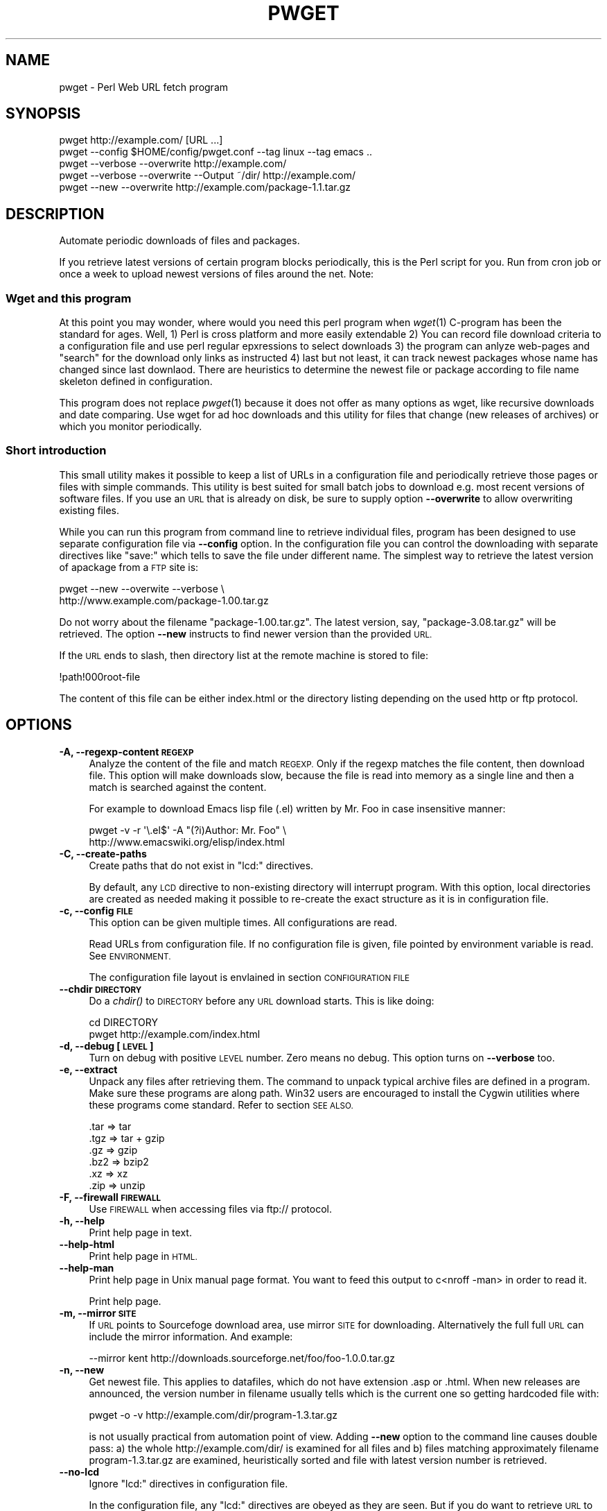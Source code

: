 .\" Automatically generated by Pod::Man 2.28 (Pod::Simple 3.32)
.\"
.\" Standard preamble:
.\" ========================================================================
.de Sp \" Vertical space (when we can't use .PP)
.if t .sp .5v
.if n .sp
..
.de Vb \" Begin verbatim text
.ft CW
.nf
.ne \\$1
..
.de Ve \" End verbatim text
.ft R
.fi
..
.\" Set up some character translations and predefined strings.  \*(-- will
.\" give an unbreakable dash, \*(PI will give pi, \*(L" will give a left
.\" double quote, and \*(R" will give a right double quote.  \*(C+ will
.\" give a nicer C++.  Capital omega is used to do unbreakable dashes and
.\" therefore won't be available.  \*(C` and \*(C' expand to `' in nroff,
.\" nothing in troff, for use with C<>.
.tr \(*W-
.ds C+ C\v'-.1v'\h'-1p'\s-2+\h'-1p'+\s0\v'.1v'\h'-1p'
.ie n \{\
.    ds -- \(*W-
.    ds PI pi
.    if (\n(.H=4u)&(1m=24u) .ds -- \(*W\h'-12u'\(*W\h'-12u'-\" diablo 10 pitch
.    if (\n(.H=4u)&(1m=20u) .ds -- \(*W\h'-12u'\(*W\h'-8u'-\"  diablo 12 pitch
.    ds L" ""
.    ds R" ""
.    ds C` ""
.    ds C' ""
'br\}
.el\{\
.    ds -- \|\(em\|
.    ds PI \(*p
.    ds L" ``
.    ds R" ''
.    ds C`
.    ds C'
'br\}
.\"
.\" Escape single quotes in literal strings from groff's Unicode transform.
.ie \n(.g .ds Aq \(aq
.el       .ds Aq '
.\"
.\" If the F register is turned on, we'll generate index entries on stderr for
.\" titles (.TH), headers (.SH), subsections (.SS), items (.Ip), and index
.\" entries marked with X<> in POD.  Of course, you'll have to process the
.\" output yourself in some meaningful fashion.
.\"
.\" Avoid warning from groff about undefined register 'F'.
.de IX
..
.nr rF 0
.if \n(.g .if rF .nr rF 1
.if (\n(rF:(\n(.g==0)) \{
.    if \nF \{
.        de IX
.        tm Index:\\$1\t\\n%\t"\\$2"
..
.        if !\nF==2 \{
.            nr % 0
.            nr F 2
.        \}
.    \}
.\}
.rr rF
.\"
.\" Accent mark definitions (@(#)ms.acc 1.5 88/02/08 SMI; from UCB 4.2).
.\" Fear.  Run.  Save yourself.  No user-serviceable parts.
.    \" fudge factors for nroff and troff
.if n \{\
.    ds #H 0
.    ds #V .8m
.    ds #F .3m
.    ds #[ \f1
.    ds #] \fP
.\}
.if t \{\
.    ds #H ((1u-(\\\\n(.fu%2u))*.13m)
.    ds #V .6m
.    ds #F 0
.    ds #[ \&
.    ds #] \&
.\}
.    \" simple accents for nroff and troff
.if n \{\
.    ds ' \&
.    ds ` \&
.    ds ^ \&
.    ds , \&
.    ds ~ ~
.    ds /
.\}
.if t \{\
.    ds ' \\k:\h'-(\\n(.wu*8/10-\*(#H)'\'\h"|\\n:u"
.    ds ` \\k:\h'-(\\n(.wu*8/10-\*(#H)'\`\h'|\\n:u'
.    ds ^ \\k:\h'-(\\n(.wu*10/11-\*(#H)'^\h'|\\n:u'
.    ds , \\k:\h'-(\\n(.wu*8/10)',\h'|\\n:u'
.    ds ~ \\k:\h'-(\\n(.wu-\*(#H-.1m)'~\h'|\\n:u'
.    ds / \\k:\h'-(\\n(.wu*8/10-\*(#H)'\z\(sl\h'|\\n:u'
.\}
.    \" troff and (daisy-wheel) nroff accents
.ds : \\k:\h'-(\\n(.wu*8/10-\*(#H+.1m+\*(#F)'\v'-\*(#V'\z.\h'.2m+\*(#F'.\h'|\\n:u'\v'\*(#V'
.ds 8 \h'\*(#H'\(*b\h'-\*(#H'
.ds o \\k:\h'-(\\n(.wu+\w'\(de'u-\*(#H)/2u'\v'-.3n'\*(#[\z\(de\v'.3n'\h'|\\n:u'\*(#]
.ds d- \h'\*(#H'\(pd\h'-\w'~'u'\v'-.25m'\f2\(hy\fP\v'.25m'\h'-\*(#H'
.ds D- D\\k:\h'-\w'D'u'\v'-.11m'\z\(hy\v'.11m'\h'|\\n:u'
.ds th \*(#[\v'.3m'\s+1I\s-1\v'-.3m'\h'-(\w'I'u*2/3)'\s-1o\s+1\*(#]
.ds Th \*(#[\s+2I\s-2\h'-\w'I'u*3/5'\v'-.3m'o\v'.3m'\*(#]
.ds ae a\h'-(\w'a'u*4/10)'e
.ds Ae A\h'-(\w'A'u*4/10)'E
.    \" corrections for vroff
.if v .ds ~ \\k:\h'-(\\n(.wu*9/10-\*(#H)'\s-2\u~\d\s+2\h'|\\n:u'
.if v .ds ^ \\k:\h'-(\\n(.wu*10/11-\*(#H)'\v'-.4m'^\v'.4m'\h'|\\n:u'
.    \" for low resolution devices (crt and lpr)
.if \n(.H>23 .if \n(.V>19 \
\{\
.    ds : e
.    ds 8 ss
.    ds o a
.    ds d- d\h'-1'\(ga
.    ds D- D\h'-1'\(hy
.    ds th \o'bp'
.    ds Th \o'LP'
.    ds ae ae
.    ds Ae AE
.\}
.rm #[ #] #H #V #F C
.\" ========================================================================
.\"
.IX Title "PWGET 1"
.TH PWGET 1 "2016-10-19" "perl v5.22.2" "Perl pwget URL fetch utility"
.\" For nroff, turn off justification.  Always turn off hyphenation; it makes
.\" way too many mistakes in technical documents.
.if n .ad l
.nh
.SH "NAME"
pwget \- Perl Web URL fetch program
.SH "SYNOPSIS"
.IX Header "SYNOPSIS"
.Vb 5
\&    pwget http://example.com/ [URL ...]
\&    pwget \-\-config $HOME/config/pwget.conf \-\-tag linux \-\-tag emacs ..
\&    pwget \-\-verbose \-\-overwrite http://example.com/
\&    pwget \-\-verbose \-\-overwrite \-\-Output ~/dir/ http://example.com/
\&    pwget \-\-new \-\-overwrite http://example.com/package\-1.1.tar.gz
.Ve
.SH "DESCRIPTION"
.IX Header "DESCRIPTION"
Automate periodic downloads of files and packages.
.PP
If you retrieve latest versions of certain program blocks
periodically, this is the Perl script for you. Run from cron job or
once a week to upload newest versions of files around the net. Note:
.SS "Wget and this program"
.IX Subsection "Wget and this program"
At this point you may wonder, where would you need this perl program
when \fIwget\fR\|(1) C\-program has been the standard for ages. Well, 1) Perl
is cross platform and more easily extendable 2) You can record file
download criteria to a configuration file and use perl regular
epxressions to select downloads 3) the program can anlyze web-pages
and \*(L"search\*(R" for the download only links as instructed 4) last but not
least, it can track newest packages whose name has changed since last
downlaod. There are heuristics to determine the newest file or package
according to file name skeleton defined in configuration.
.PP
This program does not replace \fIpwget\fR\|(1) because it does not offer as
many options as wget, like recursive downloads and date comparing. Use
wget for ad hoc downloads and this utility for files that change (new
releases of archives) or which you monitor periodically.
.SS "Short introduction"
.IX Subsection "Short introduction"
This small utility makes it possible to keep a list of URLs in a
configuration file and periodically retrieve those pages or files with
simple commands. This utility is best suited for small batch jobs to
download e.g. most recent versions of software files. If you use an \s-1URL\s0
that is already on disk, be sure to supply option \fB\-\-overwrite\fR to allow
overwriting existing files.
.PP
While you can run this program from command line to retrieve individual
files, program has been designed to use separate configuration file via
\&\fB\-\-config\fR option. In the configuration file you can control the
downloading with separate directives like \f(CW\*(C`save:\*(C'\fR which tells to save the
file under different name. The simplest way to retrieve the latest version
of apackage from a \s-1FTP\s0 site is:
.PP
.Vb 2
\&    pwget \-\-new \-\-overwite \-\-verbose \e
\&       http://www.example.com/package\-1.00.tar.gz
.Ve
.PP
Do not worry about the filename \f(CW\*(C`package\-1.00.tar.gz\*(C'\fR. The latest
version, say, \f(CW\*(C`package\-3.08.tar.gz\*(C'\fR will be retrieved. The option
\&\fB\-\-new\fR instructs to find newer version than the provided \s-1URL.\s0
.PP
If the \s-1URL\s0 ends to slash, then directory list at the remote machine
is stored to file:
.PP
.Vb 1
\&    !path!000root\-file
.Ve
.PP
The content of this file can be either index.html or the directory listing
depending on the used http or ftp protocol.
.SH "OPTIONS"
.IX Header "OPTIONS"
.IP "\fB\-A, \-\-regexp\-content \s-1REGEXP\s0\fR" 4
.IX Item "-A, --regexp-content REGEXP"
Analyze the content of the file and match \s-1REGEXP.\s0 Only if the regexp
matches the file content, then download file. This option will make
downloads slow, because the file is read into memory as a single line
and then a match is searched against the content.
.Sp
For example to download Emacs lisp file (.el) written by Mr. Foo in
case insensitive manner:
.Sp
.Vb 2
\&    pwget \-v \-r \*(Aq\e.el$\*(Aq \-A "(?i)Author: Mr. Foo" \e
\&      http://www.emacswiki.org/elisp/index.html
.Ve
.IP "\fB\-C, \-\-create\-paths\fR" 4
.IX Item "-C, --create-paths"
Create paths that do not exist in \f(CW\*(C`lcd:\*(C'\fR directives.
.Sp
By default, any \s-1LCD\s0 directive to non-existing directory will interrupt
program. With this option, local directories are created as needed making
it possible to re-create the exact structure as it is in configuration
file.
.IP "\fB\-c, \-\-config \s-1FILE\s0\fR" 4
.IX Item "-c, --config FILE"
This option can be given multiple times. All configurations are read.
.Sp
Read URLs from configuration file. If no configuration file is given, file
pointed by environment variable is read. See \s-1ENVIRONMENT.\s0
.Sp
The configuration file layout is envlained in section \s-1CONFIGURATION FILE\s0
.IP "\fB\-\-chdir \s-1DIRECTORY\s0\fR" 4
.IX Item "--chdir DIRECTORY"
Do a \fIchdir()\fR to \s-1DIRECTORY\s0 before any \s-1URL\s0 download starts. This is
like doing:
.Sp
.Vb 2
\&    cd DIRECTORY
\&    pwget http://example.com/index.html
.Ve
.IP "\fB\-d, \-\-debug [\s-1LEVEL\s0]\fR" 4
.IX Item "-d, --debug [LEVEL]"
Turn on debug with positive \s-1LEVEL\s0 number. Zero means no debug.
This option turns on \fB\-\-verbose\fR too.
.IP "\fB\-e, \-\-extract\fR" 4
.IX Item "-e, --extract"
Unpack any files after retrieving them. The command to unpack typical
archive files are defined in a program. Make sure these programs are
along path. Win32 users are encouraged to install the Cygwin utilities
where these programs come standard. Refer to section \s-1SEE ALSO.\s0
.Sp
.Vb 6
\&  .tar => tar
\&  .tgz => tar + gzip
\&  .gz  => gzip
\&  .bz2 => bzip2
\&  .xz  => xz
\&  .zip => unzip
.Ve
.IP "\fB\-F, \-\-firewall \s-1FIREWALL\s0\fR" 4
.IX Item "-F, --firewall FIREWALL"
Use \s-1FIREWALL\s0 when accessing files via ftp:// protocol.
.IP "\fB\-h, \-\-help\fR" 4
.IX Item "-h, --help"
Print help page in text.
.IP "\fB\-\-help\-html\fR" 4
.IX Item "--help-html"
Print help page in \s-1HTML.\s0
.IP "\fB\-\-help\-man\fR" 4
.IX Item "--help-man"
Print help page in Unix manual page format. You want to feed this output to
c<nroff \-man> in order to read it.
.Sp
Print help page.
.IP "\fB\-m, \-\-mirror \s-1SITE\s0\fR" 4
.IX Item "-m, --mirror SITE"
If \s-1URL\s0 points to Sourcefoge download area, use mirror \s-1SITE\s0 for downloading.
Alternatively the full full \s-1URL\s0 can include the mirror information. And
example:
.Sp
.Vb 1
\&    \-\-mirror kent http://downloads.sourceforge.net/foo/foo\-1.0.0.tar.gz
.Ve
.IP "\fB\-n, \-\-new\fR" 4
.IX Item "-n, --new"
Get newest file. This applies to datafiles, which do not have extension
\&.asp or .html. When new releases are announced, the version
number in filename usually tells which is the current one so getting
hardcoded file with:
.Sp
.Vb 1
\&    pwget \-o \-v http://example.com/dir/program\-1.3.tar.gz
.Ve
.Sp
is not usually practical from automation point of view. Adding
\&\fB\-\-new\fR option to the command line causes double pass: a) the whole
http://example.com/dir/ is examined for all files and b) files
matching approximately filename program\-1.3.tar.gz are examined,
heuristically sorted and file with latest version number is retrieved.
.IP "\fB\-\-no\-lcd\fR" 4
.IX Item "--no-lcd"
Ignore \f(CW\*(C`lcd:\*(C'\fR directives in configuration file.
.Sp
In the configuration file, any \f(CW\*(C`lcd:\*(C'\fR directives are obeyed as they
are seen. But if you do want to retrieve \s-1URL\s0 to your current
directory, be sure to supply this option. Otherwise the file will end
to the directory pointer by \f(CW\*(C`lcd:\*(C'\fR.
.IP "\fB\-\-no\-save\fR" 4
.IX Item "--no-save"
Ignore \f(CW\*(C`save:\*(C'\fR directives in configuration file. If the URLs have
\&\f(CW\*(C`save:\*(C'\fR options, they are ignored during fetch. You usually want to
combine \fB\-\-no\-lcd\fR with \fB\-\-no\-save\fR
.IP "\fB\-\-no\-extract\fR" 4
.IX Item "--no-extract"
Ignore \f(CW\*(C`x:\*(C'\fR directives in configuration file.
.IP "\fB\-O, \-\-output \s-1DIR\s0\fR" 4
.IX Item "-O, --output DIR"
Before retrieving any files, chdir to \s-1DIR.\s0
.IP "\fB\-o, \-\-overwrite\fR" 4
.IX Item "-o, --overwrite"
Allow overwriting existing files when retrieving URLs.
Combine this with \fB\-\-skip\-version\fR if you periodically update files.
.IP "\fB\-\-proxy \s-1PROXY\s0\fR" 4
.IX Item "--proxy PROXY"
Use \s-1PROXY\s0 server for \s-1HTTP. \s0(See \fB\-\-Firewall\fR for \s-1FTP.\s0). The port number is
optional in the call:
.Sp
.Vb 2
\&    \-\-proxy http://example.com.proxy.com
\&    \-\-proxy example.com.proxy.com:8080
.Ve
.IP "\fB\-p, \-\-prefix \s-1PREFIX\s0\fR" 4
.IX Item "-p, --prefix PREFIX"
Add \s-1PREFIX\s0 to all retrieved files.
.IP "\fB\-P, \-\-postfix \s-1POSTFIX \s0\fR" 4
.IX Item "-P, --postfix POSTFIX "
Add \s-1POSTFIX\s0 to all retrieved files.
.IP "\fB\-D, \-\-prefix\-date\fR" 4
.IX Item "-D, --prefix-date"
Add iso8601 \*(L":YYYY\-MM\-DD\*(R" prefix to all retrieved files.
This is added before possible \fB\-\-prefix\-www\fR or \fB\-\-prefix\fR.
.IP "\fB\-W, \-\-prefix\-www\fR" 4
.IX Item "-W, --prefix-www"
Usually the files are stored with the same name as in the \s-1URL\s0 dir, but
if you retrieve files that have identical names you can store each
page separately so that the file name is prefixed by the site name.
.Sp
.Vb 2
\&    http://example.com/page.html    \-\-> example.com::page.html
\&    http://example2.com/page.html   \-\-> example2.com::page.html
.Ve
.IP "\fB\-r, \-\-regexp \s-1REGEXP\s0\fR" 4
.IX Item "-r, --regexp REGEXP"
Retrieve file matching at the destination \s-1URL\s0 site. This is like \*(L"Connect
to the \s-1URL\s0 and get all files matching \s-1REGEXP\*(R".\s0 Here all gzip compressed
files are found form \s-1HTTP\s0 server directory:
.Sp
.Vb 1
\&    pwget \-v \-r "\e.gz" http://example.com/archive/
.Ve
.Sp
Caveat: currently works only for http:// URLs.
.IP "\fB\-R, \-\-config\-regexp \s-1REGEXP\s0\fR" 4
.IX Item "-R, --config-regexp REGEXP"
Retrieve URLs matching \s-1REGEXP\s0 from configuration file. This cancels
\&\fB\-\-tag\fR options in the command line.
.IP "\fB\-s, \-\-selftest\fR" 4
.IX Item "-s, --selftest"
Run some internal tests. For maintainer or developer only.
.IP "\fB\-\-sleep \s-1SECONDS\s0\fR" 4
.IX Item "--sleep SECONDS"
Sleep \s-1SECONDS\s0 before next \s-1URL\s0 request. When using regexp based
downlaods that may return many hits, some sites disallow successive
requests in within short period of time. This options makes program
sleep for number of \s-1SECONDS\s0 between retrievals to overcome 'Service
unavailable'.
.IP "\fB\-\-stdout\fR" 4
.IX Item "--stdout"
Retrieve \s-1URL\s0 and write to stdout.
.IP "\fB\-\-skip\-version\fR" 4
.IX Item "--skip-version"
Do not download files that have version number and which already exists on
disk. Suppose you have these files and you use option \fB\-\-skip\-version\fR:
.Sp
.Vb 2
\&    package.tar.gz
\&    file\-1.1.tar.gz
.Ve
.Sp
Only file.txt is retrieved, because file\-1.1.tar.gz contains version number
and the file has not changed since last retrieval. The idea is, that in
every release the number in in distribution increases, but there may be
distributions which do not contain version number. In regular intervals
you may want to load those packages again, but skip versioned files. In short:
This option does not make much sense without additional option \fB\-\-new\fR
.Sp
If you want to reload versioned file again, add option \fB\-\-overwrite\fR.
.IP "\fB\-t, \-\-test, \-\-dry\-run\fR" 4
.IX Item "-t, --test, --dry-run"
Run in test mode.
.IP "\fB\-T, \-\-tag \s-1NAME\s0 [\s-1NAME\s0] ...\fR" 4
.IX Item "-T, --tag NAME [NAME] ..."
Search tag \s-1NAME\s0 from the config file and download only entries defined
under that tag. Refer to \fB\-\-config \s-1FILE\s0\fR option description. You can give
Multiple \fB\-\-tag\fR switches. Combining this option with \fB\-\-regexp\fR
does not make sense and the concequencies are undefined.
.IP "\fB\-v, \-\-verbose [\s-1NUMBER\s0]\fR" 4
.IX Item "-v, --verbose [NUMBER]"
Print verbose messages.
.IP "\fB\-V, \-\-version\fR" 4
.IX Item "-V, --version"
Print version information.
.SH "EXAMPLES"
.IX Header "EXAMPLES"
Get files from site:
.PP
.Vb 1
\&    pwget http://www.example.com/dir/package.tar.gz ..
.Ve
.PP
Display copyright file for package \s-1GNU\s0 make from Debian pages:
.PP
.Vb 1
\&    pwget \-\-stdout \-\-regexp \*(Aqcopyright$\*(Aq http://packages.debian.org/unstable/make
.Ve
.PP
Get all mailing list archive files that match \*(L"gz\*(R":
.PP
.Vb 1
\&    pwget \-\-regexp gz  http://example.com/mailing\-list/archive/download/
.Ve
.PP
Read a directory and store it to filename \s-1YYYY\-MM\-DD::\s0!dir!000root\-file.
.PP
.Vb 1
\&    pwget \-\-prefix\-date \-\-overwrite \-\-verbose http://www.example.com/dir/
.Ve
.PP
To update newest version of the package, but only if there is none at disk
already. The \fB\-\-new\fR option instructs to find newer packages and the
filename is only used as a skeleton for files to look for:
.PP
.Vb 2
\&    pwget \-\-overwrite \-\-skip\-version \-\-new \-\-verbose \e
\&        ftp://ftp.example.com/dir/packet\-1.23.tar.gz
.Ve
.PP
To overwrite file and add a date prefix to the file name:
.PP
.Vb 2
\&    pwget \-\-prefix\-date \-\-overwrite \-\-verbose \e
\&       http://www.example.com/file.pl
\&
\&    \-\-> YYYY\-MM\-DD::file.pl
.Ve
.PP
To add date and \s-1WWW\s0 site prefix to the filenames:
.PP
.Vb 2
\&    pwget \-\-prefix\-date \-\-prefix\-www \-\-overwrite \-\-verbose \e
\&       http://www.example.com/file.pl
\&
\&    \-\-> YYYY\-MM\-DD::www.example.com::file.pl
.Ve
.PP
Get all updated files under cnfiguration file's tag updates:
.PP
.Vb 2
\&    pwget \-\-verbose \-\-overwrite \-\-skip\-version \-\-new \-\-tag updates
\&    pwget \-v \-o \-s \-n \-T updates
.Ve
.PP
Get files as they read in the configuration file to the current directory,
ignoring any \f(CW\*(C`lcd:\*(C'\fR and \f(CW\*(C`save:\*(C'\fR directives:
.PP
.Vb 3
\&    pwget \-\-config $HOME/config/pwget.conf /
\&        \-\-no\-lcd \-\-no\-save \-\-overwrite \-\-verbose \e
\&        http://www.example.com/file.pl
.Ve
.PP
To check configuration file, run the program with non-matching regexp and
it parses the file and checks the \f(CW\*(C`lcd:\*(C'\fR directives on the way:
.PP
.Vb 1
\&    pwget \-v \-r dummy\-regexp
\&
\&    \-\->
\&
\&    pwget.DirectiveLcd: LCD [$EUSR/directory ...]
\&    is not a directory at /users/foo/bin/pwget line 889.
.Ve
.SH "CONFIGURATION FILE"
.IX Header "CONFIGURATION FILE"
.SS "Comments"
.IX Subsection "Comments"
The configuration file is \s-1NOT\s0 Perl code. Comments start with hash character
(#).
.SS "Variables"
.IX Subsection "Variables"
At this point, variable expansions happen only in \fBlcd:\fR. Do not try
to use them anywhere else, like in URLs.
.PP
Path variables for \fBlcd:\fR are defined using following notation, spaces are
not allowed in \s-1VALUE\s0 part (no directory names with spaces). Variable names
are case sensitive. Variables substitute environment variabales with the
same name. Environment variables are immediately available.
.PP
.Vb 3
\&    VARIABLE = /home/my/dir         # define variable
\&    VARIABLE = $dir/some/file       # Use previously defined variable
\&    FTP      = $HOME/ftp            # Use environment variable
.Ve
.PP
The right hand can refer to previously defined variables or existing
environment variables. Repeat, this is not Perl code although it may
look like one, but just an allowed syntax in the configuration file. Notice
that there is dollar to the right hand> when variable is referred, but no
dollar to the left hand side when variable is defined. Here is example
of a possible configuration file contant. The tags are hierarchically
ordered without a limit.
.PP
Warning: remember to use different variables names in separate
include files. All variables are global.
.SS "Include files"
.IX Subsection "Include files"
It is possible to include more configuration files with statement
.PP
.Vb 1
\&    INCLUDE <path\-to\-file\-name>
.Ve
.PP
Variable expansions are possible in the file name. There is no limit how
many or how deep include structure is used. Every file is included only
once, so it is safe to to have multiple includes to the same file.
Every include is read, so put the most importat override includes last:
.PP
.Vb 2
\&    INCLUDE <etc/pwget.conf>             # Global
\&    INCLUDE <$HOME/config/pwget.conf>    # HOME overrides it
.Ve
.PP
A special \f(CW\*(C`THIS\*(C'\fR tag means relative path of the current include file,
which makes it possible to include several files form the same
directory where a initial include file resides
.PP
.Vb 1
\&    # Start of config at /etc/pwget.conf
\&
\&    # THIS = /etc, current location
\&    include <THIS/pwget\-others.conf>
\&
\&    # Refers to directory where current user is: the pwd
\&    include <pwget\-others.conf>
\&
\&    # end
.Ve
.SS "Configuraton file example"
.IX Subsection "Configuraton file example"
The configuration file can contain many <directoves:>, where
each directive end to a colon. The usage of each directory is best explained
by examining the configuration file below and reading the commentary
near each directive.
.PP
.Vb 1
\&    #   $HOME/config/pwget.conf F\- Perl pwget configuration file
\&
\&    ROOT   = $HOME                      # define variables
\&    CONF   = $HOME/config
\&    UPDATE = $ROOT/updates
\&    DOWNL  = $ROOT/download
\&
\&    #   Include more configuration files. It is possible to
\&    #   split a huge file in pieces and have "linux",
\&    #   "win32", "debian", "emacs" configurations in separate
\&    #   and manageable files.
\&
\&    INCLUDE <$CONF/pwget\-other.conf>
\&    INCLUDE <$CONF/pwget\-more.conf>
\&
\&    tag1: local\-copies tag1: local      # multiple names to this category
\&
\&        lcd:  $UPDATE                   # chdir directive
\&
\&        #  This is show to user with option \-\-verbose
\&        print: Notice, this site moved YYYY\-MM\-DD, update your bookmarks
\&
\&        file://absolute/dir/file\-1.23.tar.gz
\&
\&    tag1: external
\&
\&      lcd:  $DOWNL
\&
\&      tag2: external\-http
\&
\&        http://www.example.com/page.html
\&        http://www.example.com/page.html save:/dir/dir/page.html
\&
\&      tag2: external\-ftp
\&
\&        ftp://ftp.com/dir/file.txt.gz save:xx\-file.txt.gz login:foo pass:passwd x:
\&
\&        lcd: $HOME/download/package
\&
\&        ftp://ftp.com/dir/package\-1.1.tar.gz new:
\&
\&      tag2: package\-x
\&
\&        lcd: $DOWNL/package\-x
\&
\&        #  Person announces new files in his homepage, download all
\&        #  announced files. Unpack everything (x:) and remove any
\&        #  existing directories (xopt:rm)
\&
\&        http://example.com/~foo pregexp:\e.tar\e.gz$ x: xopt:rm
\&
\&    # End of configuration file pwget.conf
.Ve
.SH "LIST OF DIRECTIVES IN CONFIGURATION FILE"
.IX Header "LIST OF DIRECTIVES IN CONFIGURATION FILE"
All the directives must in the same line where the \s-1URL\s0 is. The programs
scans lines and determines all options given in line for the \s-1URL.\s0
Directives can be overridden by command line options.
.IP "\fBcnv:CONVERSION\fR" 4
.IX Item "cnv:CONVERSION"
Currently only \fBconv:text\fR is available.
.Sp
Convert downloaded page to text. This option always needs either \fBsave:\fR
or \fBrename:\fR, because only those directives change filename. Here is
an example:
.Sp
.Vb 2
\&    http://example.com/dir/file.html cnv:text save:file.txt
\&    http://example.com/dir/ pregexp:\e.html cnv:text rename:s/html/txt/
.Ve
.Sp
A \fBtext:\fR shorthand directive can be used instead of \fBcnv:text\fR.
.IP "\fBcregexp:REGEXP\fR" 4
.IX Item "cregexp:REGEXP"
Download file only if the content matches \s-1REGEXP.\s0 This is same as option
\&\fB\-\-Regexp\-content\fR. In this example directory listing Emacs lisp packages
(.el) are downloaded but only if their content indicates that the Author is
Mr. Foo:
.Sp
.Vb 1
\&    http://example.com/index.html cregexp:(?i)author:.*Foo pregexp:\e.el$
.Ve
.IP "\fBlcd:DIRECTORY\fR" 4
.IX Item "lcd:DIRECTORY"
Set local download directory to \s-1DIRECTORY \s0(chdir to it). Any environment
variables are substituted in path name. If this tag is found, it replaces
setting of \fB\-\-Output\fR. If path is not a directory, terminate with error.
See also \fB\-\-Create\-paths\fR and \fB\-\-no\-lcd\fR.
.IP "\fBlogin:LOGIN\-NAME\fR" 4
.IX Item "login:LOGIN-NAME"
Ftp login name. Default value is \*(L"anonymous\*(R".
.IP "\fBmirror:SITE\fR" 4
.IX Item "mirror:SITE"
This is relevant to Sourceforge only which does not allow direct
downloads with links. Visit project's Sourceforge homepage and see
which mirrors are available for downloading.
.Sp
An example:
.Sp
.Vb 1
\&  http://sourceforge.net/projects/austrumi/files/austrumi/austrumi\-1.8.5/austrumi\-1.8.5.iso/download new: mirror:kent
.Ve
.IP "\fBnew:\fR" 4
.IX Item "new:"
Get newest file. This variable is reset to the value of \fB\-\-new\fR after the
line has been processed. Newest means, that an \f(CW\*(C`ls\*(C'\fR command is run in the
ftp, and something equivalent in \s-1HTTP \s0\*(L"ftp directories\*(R", and any files that
resemble the filename is examined, sorted and heurestically determined
according to version number of file which one is the latest. For example
files that have version information in \s-1YYYYMMDD\s0 format will most likely to
be retrieved right.
.Sp
Time stamps of the files are not checked.
.Sp
The only requirement is that filename \f(CW\*(C`must\*(C'\fR follow the universal version
numbering standard:
.Sp
.Vb 1
\&    FILE\-VERSION.extension      # de facto VERSION is defined as [\ed.]+
\&
\&    file\-19990101.tar.gz        # ok
\&    file\-1999.0101.tar.gz       # ok
\&    file\-1.2.3.5.tar.gz         # ok
\&
\&    file1234.txt                # not recognized. Must have "\-"
\&    file\-0.23d.tar.gz           # warning, letters are problematic
.Ve
.Sp
Files that have some alphabetic version indicator at the end of
\&\s-1VERSION\s0 may not be handled correctly. Contact the developer and inform
him about the de facto standard so that files can be retrieved
more intelligently.
.Sp
\&\fI\s-1NOTE:\s0\fR In order the \fBnew:\fR directive to know what kind of files to
look for, it needs a file tamplate. You can use a direct link to some
filename. Here the location \*(L"http://www.example.com/downloads\*(R" is
examined and the filename template used is took as \*(L"file\-1.1.tar.gz\*(R"
to search for files that might be newer, like \*(L"file\-9.1.10.tar.gz\*(R":
.Sp
.Vb 1
\&  http://www.example.com/downloads/file\-1.1.tar.gz new:
.Ve
.Sp
If the filename appeard in a named page, use directive \fBfile:\fR for
template. In this case the \*(L"download.html\*(R" page is examined for files
looking like \*(L"file.*tar.gz\*(R" and the latest is searched:
.Sp
.Vb 1
\&  http://www.example.com/project/download.html file:file\-1.1.tar.gz new:
.Ve
.IP "\fBoverwrite:\fR \fBo:\fR" 4
.IX Item "overwrite: o:"
Same as turning on \fB\-\-overwrite\fR
.IP "\fBpage:\fR" 4
.IX Item "page:"
Read web page and apply commands to it. An example: contact the root page
and save it:
.Sp
.Vb 1
\&   http://example.com/~foo page: save:foo\-homepage.html
.Ve
.Sp
In order to find the correct information from the page, other
directives are usually supplied to guide the searching.
.Sp
1) Adding directive \f(CW\*(C`pregexp:ARCHIVE\-REGEXP\*(C'\fR matches the A \s-1HREF\s0 links
in the page.
.Sp
2) Adding directive \fBnew:\fR instructs to find newer \s-1VERSIONS\s0 of the file.
.Sp
3) Adding directive \f(CW\*(C`file:DOWNLOAD\-FILE\*(C'\fR tells what template to use
to construct the downloadable file name. This is needed for the
\&\f(CW\*(C`new:\*(C'\fR directive.
.Sp
4) A directive \f(CW\*(C`vregexp:VERSION\-REGEXP\*(C'\fR matches the exact location in
the page from where the version information is extracted. The default
regexp looks for line that says \*(L"The latest version ... is ... N.N\*(R".
The regexp must return submatch 2 for the version number.
.Sp
\&\s-1AN EXAMPLE\s0
.Sp
Search for newer files from a \s-1HTTP\s0 directory listing. Examine page
http://www.example.com/download/dir for model \f(CW\*(C`package\-1.1.tar.gz\*(C'\fR
and find a newer file. E.g. \f(CW\*(C`package\-4.7.tar.gz\*(C'\fR would be downloaded.
.Sp
.Vb 1
\&    http://www.example.com/download/dir/package\-1.1.tar.gz new:
.Ve
.Sp
\&\s-1AN EXAMPLE\s0
.Sp
Search for newer files from the content of the page. The directive
\&\fBfile:\fR acts as a model for filenames to pay attention to.
.Sp
.Vb 1
\&    http://www.example.com/project/download.html new: pregexp:tar.gz file:package\-1.1.tar.gz
.Ve
.Sp
\&\s-1AN EXAMPLE\s0
.Sp
Use directive \fBrename:\fR to change the filename before soring it on
disk. Here, the version number is attached to the actila filename:
.Sp
.Vb 2
\&    file.txt\-1.1
\&    file.txt\-1.2
.Ve
.Sp
The directived needed would be as follows; entries have been broken to
separate lines for legibility:
.Sp
.Vb 6
\&    http://example.com/files/
\&    pregexp:\e.el\-\ed
\&    vregexp:(file.el\-([\ed.]+))
\&    file:file.el\-1.1
\&    new:
\&    rename:s/\-[\ed.]+//
.Ve
.Sp
This effectively reads: \*(L"See if there is new version of something that
looks like file.el\-1.1 and save it under name file.el by deleting the
extra version number at the end of original filename\*(R".
.Sp
\&\s-1AN EXAMPLE\s0
.Sp
Contact absolute \fBpage:\fR at http://www.example.com/package.html and
search A \s-1HREF\s0 urls in the page that match \fBpregexp:\fR. In addition, do
another scan and search the version number in the page from thw
position that match \fBvregexp:\fR (submatch 2).
.Sp
After all the pieces have been found, use template \fBfile:\fR to make
the retrievable file using the version number found from \fBvregexp:\fR.
The actual download location is combination of \fBpage:\fR and A \s-1HREF
\&\s0\fBpregexp:\fR location.
.Sp
The directived needed would be as follows; entries have been broken to
separate lines for legibility:
.Sp
.Vb 7
\&    http://www.example.com/~foo/package.html
\&    page:
\&    pregexp: package.tar.gz
\&    vregexp: ((?i)latest.*?version.*?\eb([\ed][\ed.]+).*)
\&    file: package\-1.3.tar.gz
\&    new:
\&    x:
.Ve
.Sp
An example of web page where the above would apply:
.Sp
.Vb 2
\&    <HTML>
\&    <BODY>
\&
\&    The latest version of package is <B>2.4.1</B> It can be
\&    downloaded in several forms:
\&
\&        <A HREF="download/files/package.tar.gz">Tar file</A>
\&        <A HREF="download/files/package.zip">ZIP file
\&
\&    </BODY>
\&    </HTML>
.Ve
.Sp
For this example, assume that \f(CW\*(C`package.tar.gz\*(C'\fR is a symbolic link
pointing to the latest release file \f(CW\*(C`package\-2.4.1.tar.gz\*(C'\fR. Thus the
actual download location would have been
\&\f(CW\*(C`http://www.example.com/~foo/download/files/package\-2.4.1.tar.gz\*(C'\fR.
.Sp
Why not simply download \f(CW\*(C`package.tar.gz\*(C'\fR? Because then the program
can't decide if the version at the page is newer than one stored on
disk from the previous download. With version numbers in the file
names, the comparison is possible.
.IP "\fBpage:find\fR" 4
.IX Item "page:find"
\&\s-1FIXME:\s0 This opton is obsolete. do not use.
.Sp
\&\s-1THIS IS FOR HTTP\s0 only. Use Use directive \fBregexp:\fR for \s-1FTP\s0 protocls.
.Sp
This is a more general instruction than the \fBpage:\fR and \fBvregexp:\fR
explained above.
.Sp
Instruct to download every \s-1URL\s0 on \s-1HTML\s0 page matching \fBpregexp:RE\fR. In
typical situation the page maintainer lists his software in the
development page. This example would download every tar.gz file in the
page. Note, that the \s-1REGEXP\s0 is matched against the A \s-1HREF\s0 link
content, not the actual text that is displayed on the page:
.Sp
.Vb 1
\&    http://www.example.com/index.html page:find pregexp:\e.tar.gz$
.Ve
.Sp
You can also use additional \fBregexp-no:\fR directive if you want to exclude
files after the \fBpregexp:\fR has matched a link.
.Sp
.Vb 1
\&    http://www.example.com/index.html page:find pregexp:\e.tar.gz$ regexp\-no:desktop
.Ve
.IP "\fBpass:PASSWORD\fR" 4
.IX Item "pass:PASSWORD"
For \s-1FTP\s0 logins. Default value is \f(CW\*(C`nobody@example.com\*(C'\fR.
.IP "\fBpregexp:RE\fR" 4
.IX Item "pregexp:RE"
Search A \s-1HREF\s0 links in page matching a regular expression. The regular
expression must be a single word with no whitespace. This is
incorrect:
.Sp
.Vb 1
\&    pregexp:(this regexp )
.Ve
.Sp
It must be written as:
.Sp
.Vb 1
\&    pregexp:(this\es+regexp\es)
.Ve
.IP "\fBprint:MESSAGE\fR" 4
.IX Item "print:MESSAGE"
Print associated message to user requesting matching tag name.
This directive must in separate line inside tag.
.Sp
.Vb 1
\&    tag1: linux
\&
\&      print: this download site moved 2002\-02\-02, check your bookmarks.
\&      http://new.site.com/dir/file\-1.1.tar.gz new:
.Ve
.Sp
The \f(CW\*(C`print:\*(C'\fR directive for tag is shown only if user turns on \-\-verbose
mode:
.Sp
.Vb 1
\&    pwget \-v \-T linux
.Ve
.IP "\fBrename:PERL\-CODE\fR" 4
.IX Item "rename:PERL-CODE"
Rename each file using PERL-CODE. The PERL-CODE must be full perl program
with no spaces anywhere. Following variables are available during the
\&\fIeval()\fR of code:
.Sp
.Vb 3
\&    $ARG = current file name
\&    $url = complete url for the file
\&    The code must return $ARG which is used for file name
.Ve
.Sp
For example, if page contains links to .html files that are in fact
text files, following statement would change the file extensions:
.Sp
.Vb 1
\&    http://example.com/dir/ page:find pregexp:\e.html rename:s/html/txt/
.Ve
.Sp
You can also call function \f(CW\*(C`MonthToNumber($string)\*(C'\fR if the filename
contains written month name, like <2005\-February.mbox>.The function will
convert the name into number. Many mailing list archives can be downloaded
cleanly this way.
.Sp
.Vb 2
\&    #  This will download SA\-Exim Mailing list archives:
\&    http://lists.merlins.org/archives/sa\-exim/ pregexp:\e.txt$ rename:$ARG=MonthToNumber($ARG)
.Ve
.Sp
Here is a more complicated example:
.Sp
.Vb 1
\&    http://www.contactor.se/~dast/svnusers/mbox.cgi pregexp:mbox.*\ed$ rename:my($y,$m)=($url=~/year=(\ed+).*month=(\ed+)/);$ARG="$y\-$m.mbox"
.Ve
.Sp
Let's break that one apart. You may spend some time with this example
since the possiblilities are limitless.
.Sp
.Vb 2
\&    1. Connect to page
\&       http://www.contactor.se/~dast/svnusers/mbox.cgi
\&
\&    2. Search page for URLs matching regexp \*(Aqmbox.*\ed$\*(Aq. A
\&       found link could match hrefs like this:
\&       http://svn.haxx.se/users/mbox.cgi?year=2004&month=12
\&
\&    3. The found link is put to $ARG (same as $_), which can be used
\&       to extract suitable mailbox name with a perl code that is
\&       evaluated. The resulting name must apear in $ARG. Thus the code
\&       effectively extract two items from the link to form a mailbox
\&       name:
\&
\&        my ($y, $m) = ( $url =~ /year=(\ed+).*month=(\ed+)/ )
\&        $ARG = "$y\-$m.mbox"
\&
\&        => 2004\-12.mbox
.Ve
.Sp
Just remember, that the perl code that follows \f(CW\*(C`rename:\*(C'\fR directive
\&\fBmust\fR must not contain any spaces. It all must be readable as one
string.
.IP "\fBregexp:REGEXP\fR" 4
.IX Item "regexp:REGEXP"
Get all files in ftp directory matching regexp. Directive \fBsave:\fR is
ignored.
.IP "\fBregexp\-no:REGEXP\fR" 4
.IX Item "regexp-no:REGEXP"
After the \f(CW\*(C`regexp:\*(C'\fR directive has matched, exclude files that match
directive \fBregexp-no:\fR
.IP "\fBRegexp:REGEXP\fR" 4
.IX Item "Regexp:REGEXP"
This option is for interactive use. Retrieve all files from \s-1HTTP\s0 or \s-1FTP\s0
site which match \s-1REGEXP.\s0
.IP "\fBsave:LOCAL\-FILE\-NAME\fR" 4
.IX Item "save:LOCAL-FILE-NAME"
Save file under this name to local disk.
.IP "\fBtagN:NAME\fR" 4
.IX Item "tagN:NAME"
Downloads can be grouped under \f(CW\*(C`tagN\*(C'\fR so that e.g. option \fB\-\-tag1\fR would
start downloading files from that point on until next \f(CW\*(C`tag1\*(C'\fR is found.
There are currently unlimited number of tag levels: tag1, tag2 and tag3, so
that you can arrange your downlods hierarchially in the configuration file.
For example to download all Linux files rhat you monitor, you would give
option \fB\-\-tag linux\fR. To download only the \s-1NT\s0 Emacs latest binary, you
would give option \fB\-\-tag emacs-nt\fR. Notice that you do not give the
\&\f(CW\*(C`level\*(C'\fR in the option, program will find it out from the configuration
file after the tag name matches.
.Sp
The downloading stops at next tag of the \f(CW\*(C`same level\*(C'\fR. That is, tag2 stops
only at next tag2, or when upper level tag is found (tag1) or or until end of
file.
.Sp
.Vb 1
\&    tag1: linux             # All Linux downlods under this category
\&
\&        tag2: sunsite    tag2: another\-name\-for\-this\-spot
\&
\&        #   List of files to download from here
\&
\&        tag2: ftp.funet.fi
\&
\&        #   List of files to download from here
\&
\&    tag1: emacs\-binary
\&
\&        tag2: emacs\-nt
\&
\&        tag2: xemacs\-nt
\&
\&        tag2: emacs
\&
\&        tag2: xemacs
.Ve
.IP "\fBx:\fR" 4
.IX Item "x:"
Extract (unpack) file after download. See also option \fB\-\-unpack\fR and
\&\fB\-\-no\-extract\fR The archive file, say .tar.gz will be extracted the file in
current download location. (see directive \fBlcd:\fR)
.Sp
The unpack procedure checks the contents of the archive to see if
the package is correctly formed. The de facto archive format is
.Sp
.Vb 1
\&    package\-N.NN.tar.gz
.Ve
.Sp
In the archive, all files are supposed to be stored under the proper
subdirectory with version information:
.Sp
.Vb 4
\&    package\-N.NN/doc/README
\&    package\-N.NN/doc/INSTALL
\&    package\-N.NN/src/Makefile
\&    package\-N.NN/src/some\-code.java
.Ve
.Sp
\&\f(CW\*(C`IMPORTANT:\*(C'\fR If the archive does not have a subdirectory for all files, a
subdirectory is created and all items are unpacked under it. The default
subdirectory name in constructed from the archive name with currect date
stamp in format:
.Sp
.Vb 1
\&    package\-YYYY.MMDD
.Ve
.Sp
If the archive name contains something that looks like a version number,
the created directory will be constructed from it, instead of current date.
.Sp
.Vb 1
\&    package\-1.43.tar.gz    =>  package\-1.43
.Ve
.IP "\fBxx:\fR" 4
.IX Item "xx:"
Like directive \fBx:\fR but extract the archive \f(CW\*(C`as is\*(C'\fR, without
checking content of the archive. If you know that it is ok for the archive
not to include any subdirectories, use this option to suppress creation
of an artificial root package\-YYYY.MMDD.
.IP "\fBxopt:rm\fR" 4
.IX Item "xopt:rm"
This options tells to remove any previous unpack directory.
.Sp
Sometimes the files in the archive are all read-only and unpacking the
archive second time, after some period of time, would display
.Sp
.Vb 2
\&    tar: package\-3.9.5/.cvsignore: Could not create file:
\&    Permission denied
\&
\&    tar: package\-3.9.5/BUGS: Could not create file:
\&    Permission denied
.Ve
.Sp
This is not a serious error, because the archive was already on disk and
tar did not overwrite previous files. It might be good to inform the
archive maintainer, that the files have wrong permissions. It is customary
to expect that distributed packages have writable flag set for all files.
.SH "ERRORS"
.IX Header "ERRORS"
Here is list of possible error messages and how to deal with them.
Turning on  \fB\-\-debug\fR will help to understand how program has
interpreted the configuration file or command line options. Pay close
attention to the generated output, because it may reveal that
a regexp for a site is too lose or too tight.
.IP "\fB\s-1ERROR\s0 {\s-1URL\-HERE\s0} Bad file descriptor\fR" 4
.IX Item "ERROR {URL-HERE} Bad file descriptor"
This is \*(L"file not found error\*(R". You have written the filename incorrectly.
Double check the configuration file's line.
.SH "BUGS AND LIMITATIONS"
.IX Header "BUGS AND LIMITATIONS"
\&\f(CW\*(C`Sourceforge note\*(C'\fR: To download archive files from Sourceforge
requires some trickery because of the redirections and load balancers
the site uses. The Sourceforge page have also undergone many changes
during their existence. Due to these changes there exists an ugly hack
in the program to use \fIwget\fR\|(1) to get certain information from the site.
This could have been implemented in pure Perl, but as of now the
developer hasn't had time to remove the \fIwget\fR\|(1) dependency. No doubt,
this is an ironic situation to use \fIwget\fR\|(1). You you have Perl skills,
go ahead and look at \fIUrlHttGet()\fR. \fIUrlHttGetWget()\fR and sen patches.
.PP
The program was initially designed to read options from one line. It
is unfortunately not possible to change the program to read
configuration file directives from multiple lines, e.g. by using
backslashes (\e) to indicate contuatinued line.
.SH "ENVIRONMENT"
.IX Header "ENVIRONMENT"
Variable \f(CW\*(C`PWGET_CFG\*(C'\fR can point to the root configuration file. The
configuration file is read at startup if it exists.
.PP
.Vb 2
\&    export PWGET_CFG=$HOME/conf/pwget.conf     # /bin/hash syntax
\&    setenv PWGET_CFG $HOME/conf/pwget.conf     # /bin/csh syntax
.Ve
.SH "EXIT STATUS"
.IX Header "EXIT STATUS"
Not defined.
.SH "DEPENDENCIES"
.IX Header "DEPENDENCIES"
External utilities:
.PP
.Vb 2
\&    wget(1)   only needed for Sourceforge.net downloads
\&              see BUGS AND LIMITATIONS
.Ve
.PP
Non-core Perl modules from \s-1CPAN:\s0
.PP
.Vb 2
\&    LWP::UserAgent
\&    Net::FTP
.Ve
.PP
The following modules are loaded in run-time only if directive
\&\fBcnv:text\fR is used. Otherwise these modules are not loaded:
.PP
.Vb 3
\&    HTML::Parse
\&    HTML::TextFormat
\&    HTML::FormatText
.Ve
.PP
This module is loaded in run-time only if \s-1HTTPS\s0 scheme is used:
.PP
.Vb 1
\&    Crypt::SSLeay
.Ve
.SH "SEE ALSO"
.IX Header "SEE ALSO"
\&\fIlwp\-download\fR\|(1)
\&\fIlwp\-mirror\fR\|(1)
\&\fIlwp\-request\fR\|(1)
\&\fIlwp\-rget\fR\|(1)
\&\fIwget\fR\|(1)
.SH "AUTHOR"
.IX Header "AUTHOR"
Jari Aalto
.SH "LICENSE AND COPYRIGHT"
.IX Header "LICENSE AND COPYRIGHT"
Copyright (C) 1996\-2016 Jari Aalto
.PP
This program is free software; you can redistribute and/or modify
program under the terms of \s-1GNU\s0 General Public license either version 2
of the License, or (at your option) any later version.
